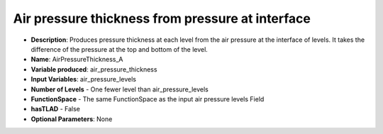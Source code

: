 .. _top-vader-recipe-airpressurethicknessa:

Air pressure thickness from pressure at interface
=================================================

* **Description**: Produces pressure thickness at each level from the air pressure at the interface of levels. It takes the difference of the pressure at the top and bottom of the level.
* **Name**: AirPressureThickness_A
* **Variable produced**: air_pressure_thickness
* **Input Variables**: air_pressure_levels
* **Number of Levels** - One fewer level than air_pressure_levels
* **FunctionSpace** - The same FunctionSpace as the input air pressure levels Field
* **hasTLAD** - False
* **Optional Parameters**: None